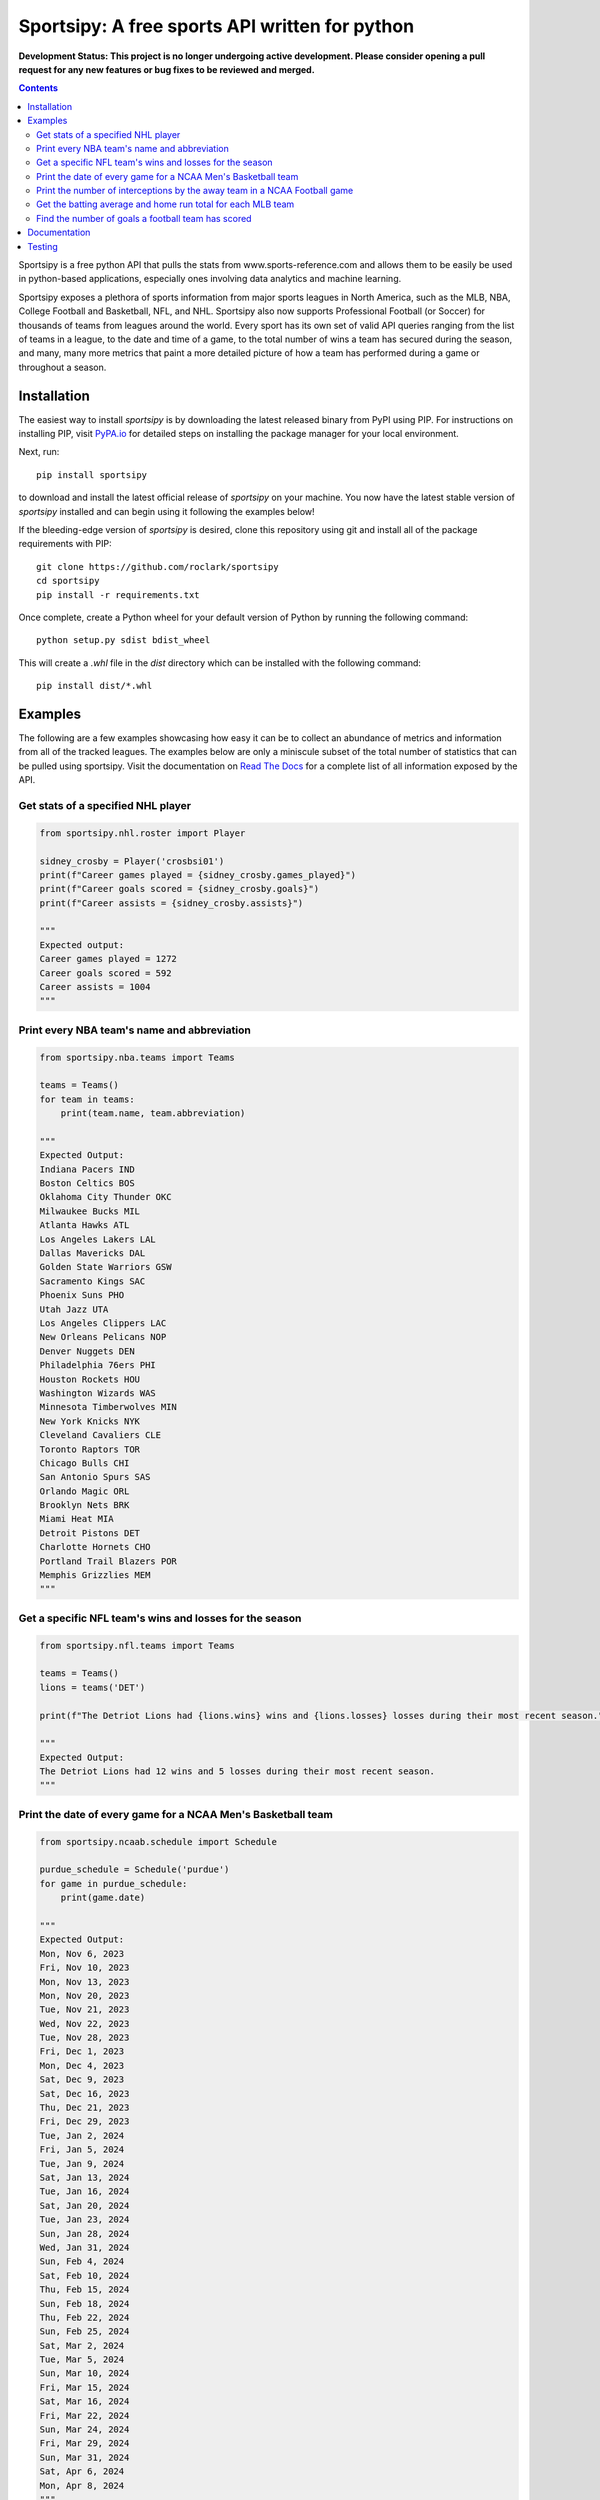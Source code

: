 Sportsipy: A free sports API written for python
###############################################
**Development Status: This project is no longer undergoing active development. Please consider
opening a pull request for any new features or bug fixes to be reviewed and
merged.**

.. image:: https://github.com/roclark/sportsipy/workflows/Sportsipy%20push%20tests/badge.svg
    :target: https://github.com/roclark/sportsipy/actions
.. image:: https://readthedocs.org/projects/sportsipy/badge/?version=latest
    :target: https://sportsipy.readthedocs.io/en/latest/?badge=latest
    :alt: Documentation Status
.. image:: https://img.shields.io/pypi/v/sportsipy.svg
    :target: https://pypi.org/project/sportsipy

.. contents::

Sportsipy is a free python API that pulls the stats from
www.sports-reference.com and allows them to be easily be used in python-based
applications, especially ones involving data analytics and machine learning.

Sportsipy exposes a plethora of sports information from major sports
leagues in North America, such as the MLB, NBA, College Football and Basketball,
NFL, and NHL. Sportsipy also now supports Professional Football (or
Soccer) for thousands of teams from leagues around the world. Every sport has
its own set of valid API queries ranging from the list of teams in a league, to
the date and time of a game, to the total number of wins a team has secured
during the season, and many, many more metrics that paint a more detailed
picture of how a team has performed during a game or throughout a season.

Installation
============

The easiest way to install `sportsipy` is by downloading the latest
released binary from PyPI using PIP. For instructions on installing PIP, visit
`PyPA.io <https://pip.pypa.io/en/stable/installing/>`_ for detailed steps on
installing the package manager for your local environment.

Next, run::

    pip install sportsipy

to download and install the latest official release of `sportsipy` on
your machine. You now have the latest stable version of `sportsipy`
installed and can begin using it following the examples below!

If the bleeding-edge version of `sportsipy` is desired, clone this
repository using git and install all of the package requirements with PIP::

    git clone https://github.com/roclark/sportsipy
    cd sportsipy
    pip install -r requirements.txt

Once complete, create a Python wheel for your default version of Python by
running the following command::

    python setup.py sdist bdist_wheel

This will create a `.whl` file in the `dist` directory which can be installed
with the following command::

    pip install dist/*.whl

Examples
========

The following are a few examples showcasing how easy it can be to collect
an abundance of metrics and information from all of the tracked leagues. The
examples below are only a miniscule subset of the total number of statistics
that can be pulled using sportsipy. Visit the documentation on
`Read The Docs <http://sportsipy.readthedocs.io/en/latest/>`_ for a
complete list of all information exposed by the API.

Get stats of a specified NHL player
-----------------------------------

.. code-block:: python

    from sportsipy.nhl.roster import Player

    sidney_crosby = Player('crosbsi01')
    print(f"Career games played = {sidney_crosby.games_played}")
    print(f"Career goals scored = {sidney_crosby.goals}")
    print(f"Career assists = {sidney_crosby.assists}")

    """
    Expected output:
    Career games played = 1272
    Career goals scored = 592
    Career assists = 1004
    """

Print every NBA team's name and abbreviation
--------------------------------------------

.. code-block:: python

    from sportsipy.nba.teams import Teams

    teams = Teams()
    for team in teams:
        print(team.name, team.abbreviation)

    """
    Expected Output:
    Indiana Pacers IND
    Boston Celtics BOS
    Oklahoma City Thunder OKC
    Milwaukee Bucks MIL
    Atlanta Hawks ATL
    Los Angeles Lakers LAL
    Dallas Mavericks DAL
    Golden State Warriors GSW
    Sacramento Kings SAC
    Phoenix Suns PHO
    Utah Jazz UTA
    Los Angeles Clippers LAC
    New Orleans Pelicans NOP
    Denver Nuggets DEN
    Philadelphia 76ers PHI
    Houston Rockets HOU
    Washington Wizards WAS
    Minnesota Timberwolves MIN
    New York Knicks NYK
    Cleveland Cavaliers CLE
    Toronto Raptors TOR
    Chicago Bulls CHI
    San Antonio Spurs SAS
    Orlando Magic ORL
    Brooklyn Nets BRK
    Miami Heat MIA
    Detroit Pistons DET
    Charlotte Hornets CHO
    Portland Trail Blazers POR
    Memphis Grizzlies MEM
    """

Get a specific NFL team's wins and losses for the season
--------------------------------------------------------

.. code-block:: python

    from sportsipy.nfl.teams import Teams

    teams = Teams()
    lions = teams('DET')

    print(f"The Detriot Lions had {lions.wins} wins and {lions.losses} losses during their most recent season.")

    """
    Expected Output:
    The Detriot Lions had 12 wins and 5 losses during their most recent season.
    """

Print the date of every game for a NCAA Men's Basketball team
-------------------------------------------------------------

.. code-block:: python

    from sportsipy.ncaab.schedule import Schedule

    purdue_schedule = Schedule('purdue')
    for game in purdue_schedule:
        print(game.date)

    """
    Expected Output:
    Mon, Nov 6, 2023
    Fri, Nov 10, 2023
    Mon, Nov 13, 2023
    Mon, Nov 20, 2023
    Tue, Nov 21, 2023
    Wed, Nov 22, 2023
    Tue, Nov 28, 2023
    Fri, Dec 1, 2023
    Mon, Dec 4, 2023
    Sat, Dec 9, 2023
    Sat, Dec 16, 2023
    Thu, Dec 21, 2023
    Fri, Dec 29, 2023
    Tue, Jan 2, 2024
    Fri, Jan 5, 2024
    Tue, Jan 9, 2024
    Sat, Jan 13, 2024
    Tue, Jan 16, 2024
    Sat, Jan 20, 2024
    Tue, Jan 23, 2024
    Sun, Jan 28, 2024
    Wed, Jan 31, 2024
    Sun, Feb 4, 2024
    Sat, Feb 10, 2024
    Thu, Feb 15, 2024
    Sun, Feb 18, 2024
    Thu, Feb 22, 2024
    Sun, Feb 25, 2024
    Sat, Mar 2, 2024
    Tue, Mar 5, 2024
    Sun, Mar 10, 2024
    Fri, Mar 15, 2024
    Sat, Mar 16, 2024
    Fri, Mar 22, 2024
    Sun, Mar 24, 2024
    Fri, Mar 29, 2024
    Sun, Mar 31, 2024
    Sat, Apr 6, 2024
    Mon, Apr 8, 2024
    """

Print the number of interceptions by the away team in a NCAA Football game
--------------------------------------------------------------------------

.. code-block:: python

    from sportsipy.ncaaf.boxscore import Boxscore

    championship_game = Boxscore('2018-01-08-georgia')
    print(championship_game.away_interceptions)

    """
    Expected Output:
    1
    """

Get the batting average and home run total for each MLB team
------------------------------------------------------------

.. code-block:: python

    from sportsipy.mlb.teams import Teams

    teams = Teams()
    for team in teams:
        print(f"{team.name}, batting average: {team.batting_average}, home runs: {team.home_runs}")

    """
    Expected Output:
    Atlanta Braves, batting average: 0.283, home runs: 28
    Cleveland Guardians, batting average: 0.253, home runs: 25
    Milwaukee Brewers, batting average: 0.264, home runs: 31
    Baltimore Orioles, batting average: 0.26, home runs: 37
    New York Yankees, batting average: 0.239, home runs: 27
    Chicago Cubs, batting average: 0.245, home runs: 28
    Philadelphia Phillies, batting average: 0.249, home runs: 28
    Kansas City Royals, batting average: 0.237, home runs: 29
    Los Angeles Dodgers, batting average: 0.269, home runs: 31
    Cincinnati Reds, batting average: 0.222, home runs: 26
    Detroit Tigers, batting average: 0.221, home runs: 20
    New York Mets, batting average: 0.246, home runs: 26
    Boston Red Sox, batting average: 0.236, home runs: 33
    Seattle Mariners, batting average: 0.225, home runs: 24
    Texas Rangers, batting average: 0.25, home runs: 26
    San Diego Padres, batting average: 0.259, home runs: 28
    Pittsburgh Pirates, batting average: 0.237, home runs: 21
    Tampa Bay Rays, batting average: 0.244, home runs: 22
    Toronto Blue Jays, batting average: 0.231, home runs: 22
    Arizona Diamondbacks, batting average: 0.261, home runs: 26
    San Francisco Giants, batting average: 0.247, home runs: 23
    Minnesota Twins, batting average: 0.216, home runs: 26
    St. Louis Cardinals, batting average: 0.221, home runs: 16
    Washington Nationals, batting average: 0.231, home runs: 21
    Los Angeles Angels, batting average: 0.239, home runs: 27
    Oakland Athletics, batting average: 0.201, home runs: 28
    Houston Astros, batting average: 0.26, home runs: 26
    Colorado Rockies, batting average: 0.246, home runs: 21
    Miami Marlins, batting average: 0.216, home runs: 20
    Chicago White Sox, batting average: 0.192, home runs: 14
    """

Find the number of goals a football team has scored
---------------------------------------------------

.. code-block:: python

    from sportsipy.fb.team import Team

    tottenham = Team('Tottenham Hotspur')
    print(tottenham.goals_scored)

    """
    Expected Output:
    65
    """

Documentation
=============

Two blog posts detailing the creation and basic usage of `sportsipy` can
be found on The Medium at the following links:

- `Part 1: Creating a public sports API <https://medium.com/clarktech-sports/python-sports-analytics-made-simple-part-1-14569d6e9a86>`_
- `Part 2: Pull any sports metric in 10 lines of Python <https://medium.com/clarktech-sports/python-sports-analytics-made-simple-part-2-40e591a7f3db>`_

The second post in particular is a great guide for getting started with
`sportsipy` and is highly recommended for anyone who is new to the
package.

Complete documentation is hosted on
`readthedocs.org <http://sportsipy.readthedocs.io/en/latest>`_. Refer to
the documentation for a full list of all metrics and information exposed by
sportsipy. The documentation is auto-generated using Sphinx based on the
docstrings in the sportsipy package.

Testing
=======

Sportsipy contains a testing suite which aims to test all major portions
of code for proper functionality. To run the test suite against your
environment, ensure all of the requirements are installed by running::

    pip install -r requirements.txt

Next, start the tests by running py.test while optionally including coverage
flags which identify the amount of production code covered by the testing
framework::

    py.test --cov=sportsipy --cov-report term-missing tests/

If the tests were successful, it will return a green line will show a message at
the end of the output similar to the following::

    ======================= 380 passed in 245.56 seconds =======================

If a test failed, it will show the number of failed and what went wrong within
the test output. If that's the case, ensure you have the latest version of code
and are in a supported environment. Otherwise, create an issue on GitHub to
attempt to get the issue resolved.
